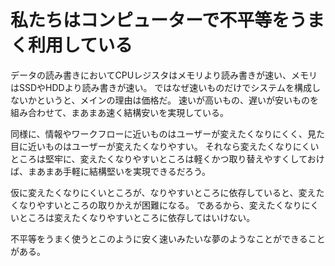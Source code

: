 * 私たちはコンピューターで不平等をうまく利用している

データの読み書きにおいてCPUレジスタはメモリより読み書きが速い、メモリはSSDやHDDより読み書きが速い。
ではなぜ速いものだけでシステムを構成しないかというと、メインの理由は価格だ。
速いが高いもの、遅いが安いものを組み合わせて、まあまあ速く結構安いを実現している。

同様に、情報やワークフローに近いものはユーザーが変えたくなりにくく、見た目に近いものはユーザーが変えたくなりやすい。
それなら変えたくなりにくいところは堅牢に、変えたくなりやすいところは軽くかつ取り替えやすくしておけば、まあまあ手軽に結構堅いを実現できるだろう。

仮に変えたくなりにくいところが、なりやすいところに依存していると、変えたくなりやすいところの取りかえが困難になる。
であるから、変えたくなりにくいところは変えたくなりやすいところに依存してはいけない。

不平等をうまく使うとこのように安く速いみたいな夢のようなことができることがある。
